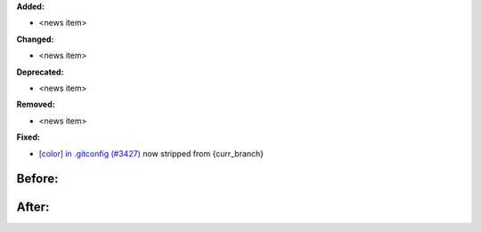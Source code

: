 **Added:**

* <news item>

**Changed:**

* <news item>

**Deprecated:**

* <news item>

**Removed:**

* <news item>

**Fixed:**

-  `[color] in .gitconfig (#3427) <https://github.com/xonsh/xonsh/issues/3427>`_ now stripped from {curr\_branch}

Before: 
#######

|before|

After: 
######

|after|

.. |before| image:: https://i.imgur.com/EMhPdgU.png
.. |after| image:: https://i.imgur.com/sJiqgsb.png
